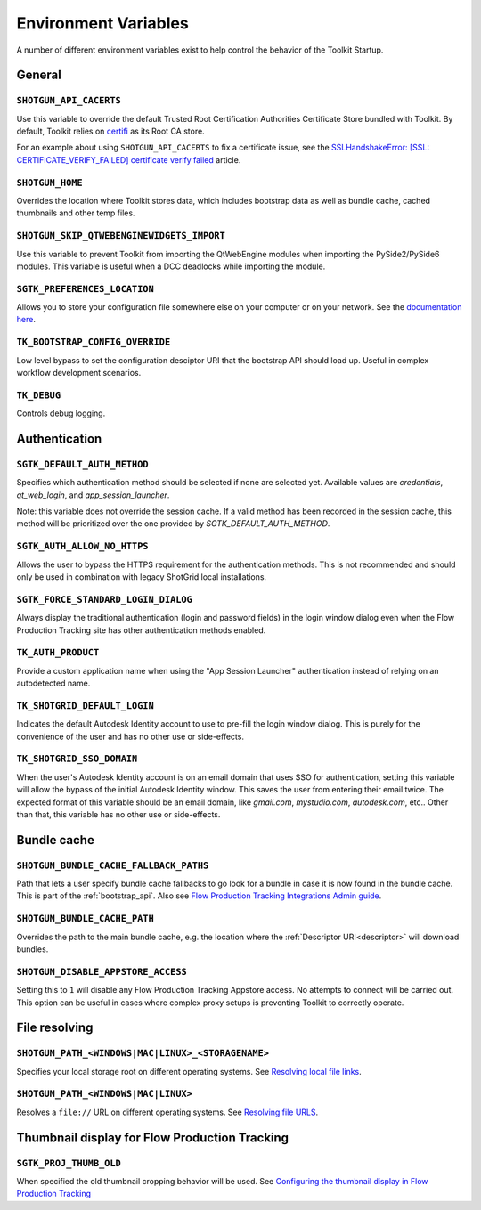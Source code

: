 .. _environment_variables:

Environment Variables
########################################

A number of different environment variables exist to help control the behavior of the Toolkit Startup.

.. _environment_variables_general:

General
=======

``SHOTGUN_API_CACERTS``
-----------------------
Use this variable to override the default Trusted Root Certification Authorities
Certificate Store bundled with Toolkit.
By default, Toolkit relies on `certifi <https://pypi.org/project/certifi/>`_ as
its Root CA store.

For an example about using ``SHOTGUN_API_CACERTS`` to fix a certificate issue,
see the `SSLHandshakeError: [SSL: CERTIFICATE_VERIFY_FAILED] certificate verify failed <https://help.autodesk.com/view/SGDEV/ENU/?guid=SGD_qa_troubleshooting_qa_sslhandshakeerror_ssl_certificate_verify_failed_html>`_
article.

``SHOTGUN_HOME``
----------------
Overrides the location where Toolkit stores data, which includes bootstrap data as well as bundle cache, cached thumbnails and other temp files.

``SHOTGUN_SKIP_QTWEBENGINEWIDGETS_IMPORT``
------------------------------------------
Use this variable to prevent Toolkit from importing the QtWebEngine modules when
importing the PySide2/PySide6 modules.
This variable is useful when a DCC deadlocks while importing the module.

``SGTK_PREFERENCES_LOCATION``
-----------------------------
Allows you to store your configuration file somewhere else on your computer or on your network. See the `documentation here <https://help.autodesk.com/view/SGDEV/ENU/?guid=SGD_pg_integrations_admin_guides_integrations_admin_guide_html#toolkit-configuration-file>`_.

``TK_BOOTSTRAP_CONFIG_OVERRIDE``
--------------------------------
Low level bypass to set the configuration desciptor URI that the bootstrap API should load up. Useful in complex workflow development scenarios.

``TK_DEBUG``
------------
Controls debug logging.

.. _environment_variables_authentication:

Authentication
==============

``SGTK_DEFAULT_AUTH_METHOD``
----------------------------
Specifies which authentication method should be selected if none are selected yet.
Available values are `credentials`, `qt_web_login`, and `app_session_launcher`.

Note: this variable does not override the session cache. If a valid method has
been recorded in the session cache, this method will be prioritized over the
one provided by `SGTK_DEFAULT_AUTH_METHOD`.

``SGTK_AUTH_ALLOW_NO_HTTPS``
----------------------------
Allows the user to bypass the HTTPS requirement for the authentication methods.
This is not recommended and should only be used in combination with legacy ShotGrid local installations.

``SGTK_FORCE_STANDARD_LOGIN_DIALOG``
------------------------------------
Always display the traditional authentication (login and password fields) in the
login window dialog even when the Flow Production Tracking site has other authentication methods
enabled.

``TK_AUTH_PRODUCT``
-------------------
Provide a custom application name when using the "App Session Launcher"
authentication instead of relying on an autodetected name.

``TK_SHOTGRID_DEFAULT_LOGIN``
-----------------------------
Indicates the default Autodesk Identity account to use to pre-fill the login window dialog. This is purely for the convenience of the user and has no other use or side-effects.

``TK_SHOTGRID_SSO_DOMAIN``
--------------------------
When the user's Autodesk Identity account is on an email domain that uses SSO for authentication, setting this variable will allow the bypass of the initial Autodesk Identity window. This saves the user from entering their email twice. The expected format of this variable should be an email domain, like `gmail.com`, `mystudio.com`, `autodesk.com`, etc.. Other than that, this variable has no other use or side-effects.

.. _environment_variables_bundle_cache:

Bundle cache
============

``SHOTGUN_BUNDLE_CACHE_FALLBACK_PATHS``
---------------------------------------
Path that lets a user specify bundle cache fallbacks to go look for a bundle in case it is now found in the bundle cache. This is part of the :ref:`bootstrap_api`. Also see `Flow Production Tracking Integrations Admin guide <https://help.autodesk.com/view/SGDEV/ENU/?guid=SGD_pg_integrations_admin_guides_integrations_admin_guide_html#managing-updates-via-manual-download>`_.

``SHOTGUN_BUNDLE_CACHE_PATH``
-----------------------------
Overrides the path to the main bundle cache, e.g. the location where the :ref:`Descriptor URI<descriptor>` will download bundles.

``SHOTGUN_DISABLE_APPSTORE_ACCESS``
-----------------------------------
Setting this to ``1`` will disable any Flow Production Tracking Appstore access. No attempts to connect will be carried out. This option can be useful in cases where complex proxy setups is preventing Toolkit to correctly operate.

.. _environment_variables_file_resolving:

File resolving
==============

``SHOTGUN_PATH_<WINDOWS|MAC|LINUX>_<STORAGENAME>``
--------------------------------------------------
Specifies your local storage root on different operating systems. See `Resolving local file links <https://help.autodesk.com/view/SGDEV/ENU/?guid=SGD_pg_integrations_admin_guides_integrations_admin_guide_html#resolving-local-file-links>`_.

``SHOTGUN_PATH_<WINDOWS|MAC|LINUX>``
------------------------------------
Resolves a ``file://`` URL on different operating systems. See `Resolving file URLS <https://help.autodesk.com/view/SGDEV/ENU/?guid=SGD_pg_integrations_admin_guides_integrations_admin_guide_html#resolving-file-urls>`_.


Thumbnail display for Flow Production Tracking
======================================================

``SGTK_PROJ_THUMB_OLD``
-----------------------

When specified the old thumbnail cropping behavior will be used. See `Configuring the thumbnail display in Flow Production Tracking <https://help.autodesk.com/view/SGDEV/ENU/?guid=SGD_pg_integrations_admin_guides_integrations_admin_guide_html#configuring-the-thumbnail-display-in-shotgrid-desktop>`_
